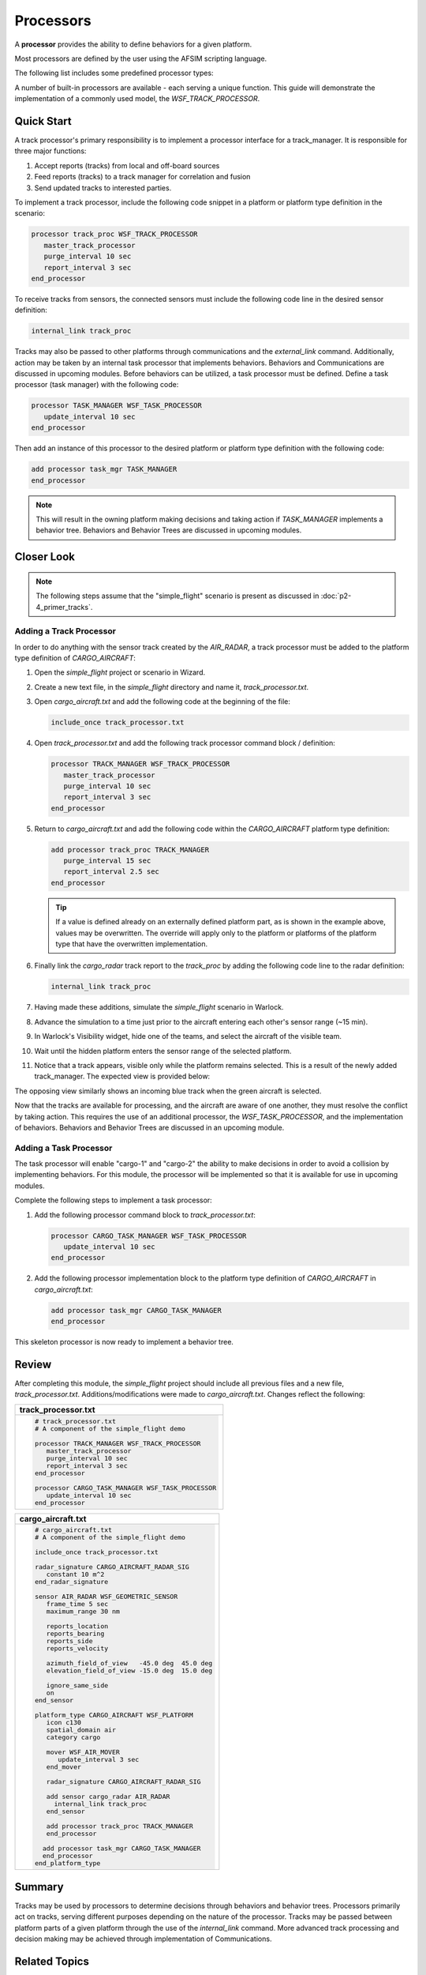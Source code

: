 .. ****************************************************************************
.. CUI
..
.. The Advanced Framework for Simulation, Integration, and Modeling (AFSIM)
..
.. The use, dissemination or disclosure of data in this file is subject to
.. limitation or restriction. See accompanying README and LICENSE for details.
.. ****************************************************************************

Processors
==========

A **processor** provides the ability to define behaviors for a given platform.

Most processors are defined by the user using the AFSIM scripting language.

The following list includes some predefined processor types:

.. hlist::
   :columns: 4

   * WSF_DIRECTION_FINDER_PROCESSOR
   * WSF_TRACK_PROCESSOR
   * WSF_MESSAGE_PROCESSOR
   * WSF_GUIDANCE_COMPUTER
   * WSF_IMAGE_PROCESSOR
   * WSF_TASK_PROCESSOR

A number of built-in processors are available - each serving a unique function. This guide will demonstrate the implementation of a commonly used model, the `WSF_TRACK_PROCESSOR`.

Quick Start
-----------

A track processor's primary responsibility is to implement a processor interface for a track_manager. It is responsible for three major functions:

1. Accept reports (tracks) from local and off-board sources
2. Feed reports (tracks) to a track manager for correlation and fusion
3. Send updated tracks to interested parties.

To implement a track processor, include the following code snippet in a platform or platform type definition in the scenario:

.. code-block::

   processor track_proc WSF_TRACK_PROCESSOR
      master_track_processor
      purge_interval 10 sec
      report_interval 3 sec
   end_processor

To receive tracks from sensors, the connected sensors must include the following code line in the desired sensor definition:

.. code-block::

   internal_link track_proc

Tracks may also be passed to other platforms through communications and the `external_link` command. Additionally, action may be taken
by an internal task processor that implements behaviors. Behaviors and Communications are discussed in upcoming modules. Before behaviors can be utilized,
a task processor must be defined. Define a task processor (task manager) with the following code:

.. code-block::

   processor TASK_MANAGER WSF_TASK_PROCESSOR
      update_interval 10 sec
   end_processor

Then add an instance of this processor to the desired platform or platform type definition with the following code:

.. code-block::

   add processor task_mgr TASK_MANAGER
   end_processor

.. note:: This will result in the owning platform making decisions and taking action if `TASK_MANAGER` implements a behavior tree.
          Behaviors and Behavior Trees are discussed in upcoming modules.

Closer Look
-----------

.. note:: The following steps assume that the "simple_flight" scenario is present as discussed in :doc:`p2-4_primer_tracks`.

Adding a Track Processor
""""""""""""""""""""""""
In order to do anything with the sensor track created by the `AIR_RADAR`, a track processor must be added to the platform type definition of `CARGO_AIRCRAFT`:

1. Open the *simple_flight* project or scenario in Wizard.
2. Create a new text file, in the *simple_flight* directory and name it, *track_processor.txt*.
3. Open *cargo_aircraft.txt* and add the following code at the beginning of the file:

   .. code-block::

      include_once track_processor.txt

4. Open *track_processor.txt* and add the following track processor command block / definition:

   .. code-block::

      processor TRACK_MANAGER WSF_TRACK_PROCESSOR
         master_track_processor
         purge_interval 10 sec
         report_interval 3 sec
      end_processor

5. Return to *cargo_aircraft.txt* and add the following code within the `CARGO_AIRCRAFT` platform type definition:

   .. code-block::

      add processor track_proc TRACK_MANAGER
         purge_interval 15 sec
         report_interval 2.5 sec
      end_processor

   .. tip:: If a value is defined already on an externally defined platform part, as is shown in the example above, values may be overwritten. The override will apply only to the
            platform or platforms of the platform type that have the overwritten implementation.

6. Finally link the `cargo_radar` track report to the `track_proc` by adding the following code line to the radar definition:

   .. code-block::

      internal_link track_proc

7. Having made these additions, simulate the *simple_flight* scenario in Warlock.
8. Advance the simulation to a time just prior to the aircraft entering each other's sensor range (~15 min).
9. In Warlock's Visibility widget, hide one of the teams, and select the aircraft of the visible team.
10. Wait until the hidden platform enters the sensor range of the selected platform.
11. Notice that a track appears, visible only while the platform remains selected. This is a result of the newly added track_manager. The expected view is provided below:

    .. image:: ../images/simple_flight_with_track_proc.png
	   :align: center

The opposing view similarly shows an incoming blue track when the green aircraft is selected.

Now that the tracks are available for processing, and the aircraft are aware of one another, they must resolve the conflict by taking action. This requires the use
of an additional processor, the `WSF_TASK_PROCESSOR`, and the implementation of behaviors. Behaviors and Behavior Trees are discussed in an upcoming module.

Adding a Task Processor
"""""""""""""""""""""""

The task processor will enable "cargo-1" and "cargo-2" the ability to make decisions in order to avoid a collision by implementing behaviors. For this module, the processor
will be implemented so that it is available for use in upcoming modules.

Complete the following steps to implement a task processor:

1. Add the following processor command block to *track_processor.txt*:

   .. code-block::

      processor CARGO_TASK_MANAGER WSF_TASK_PROCESSOR
         update_interval 10 sec
      end_processor

2. Add the following processor implementation block to the platform type definition of `CARGO_AIRCRAFT` in *cargo_aircraft.txt*:

   .. code-block::

      add processor task_mgr CARGO_TASK_MANAGER
      end_processor

This skeleton processor is now ready to implement a behavior tree.

Review
------

After completing this module, the *simple_flight* project should include all previous files and a new file, *track_processor.txt*. Additions/modifications
were made to *cargo_aircraft.txt*. Changes reflect the following:

.. list-table::
   :header-rows: 1

   * - **track_processor.txt**

   * - .. code-block::

         # track_processor.txt
         # A component of the simple_flight demo

         processor TRACK_MANAGER WSF_TRACK_PROCESSOR
            master_track_processor
            purge_interval 10 sec
            report_interval 3 sec
         end_processor

         processor CARGO_TASK_MANAGER WSF_TASK_PROCESSOR
            update_interval 10 sec
         end_processor

.. list-table::
   :header-rows: 1
   
   * - **cargo_aircraft.txt**

   *  - .. code-block::

         # cargo_aircraft.txt
         # A component of the simple_flight demo

         include_once track_processor.txt

         radar_signature CARGO_AIRCRAFT_RADAR_SIG
            constant 10 m^2
         end_radar_signature

         sensor AIR_RADAR WSF_GEOMETRIC_SENSOR
            frame_time 5 sec
            maximum_range 30 nm

            reports_location
            reports_bearing
            reports_side
            reports_velocity

            azimuth_field_of_view   -45.0 deg  45.0 deg
            elevation_field_of_view -15.0 deg  15.0 deg

            ignore_same_side
            on
         end_sensor

         platform_type CARGO_AIRCRAFT WSF_PLATFORM
            icon c130
            spatial_domain air
            category cargo

            mover WSF_AIR_MOVER
               update_interval 3 sec
            end_mover

            radar_signature CARGO_AIRCRAFT_RADAR_SIG

            add sensor cargo_radar AIR_RADAR
              internal_link track_proc
            end_sensor

            add processor track_proc TRACK_MANAGER
            end_processor

           add processor task_mgr CARGO_TASK_MANAGER
           end_processor
         end_platform_type

Summary
-------

Tracks may be used by processors to determine decisions through behaviors and behavior trees. Processors primarily act on tracks, serving different purposes depending on the
nature of the processor. Tracks may be passed between platform parts of a given platform through the use of the `internal_link` command. More advanced track processing
and decision making may be achieved through implementation of Communications.

Related Topics
--------------

   :doc:`p1-1_primer_wizard`
   
   :doc:`p2-4_primer_tracks`
   
   :doc:`p2-6_primer_behavior_btree`

